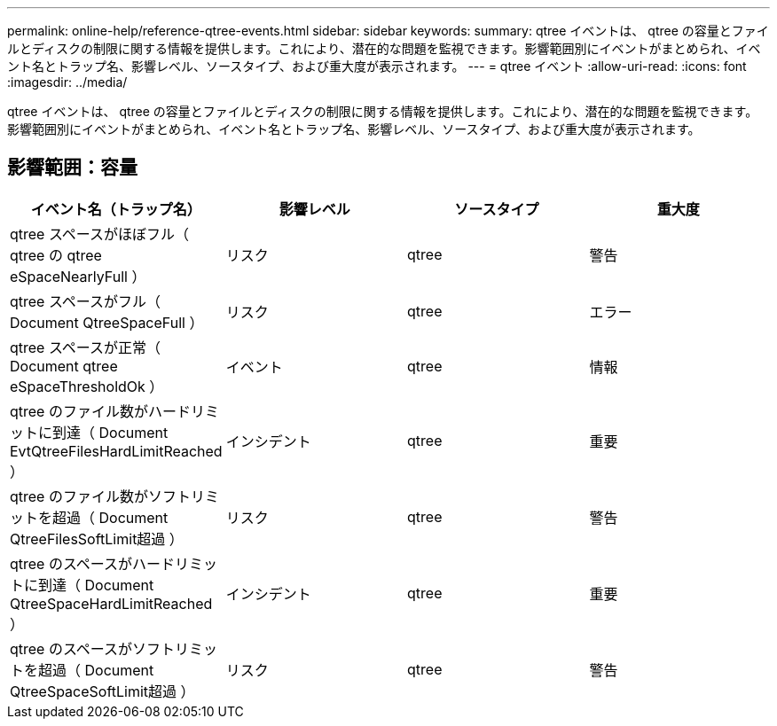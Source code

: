 ---
permalink: online-help/reference-qtree-events.html 
sidebar: sidebar 
keywords:  
summary: qtree イベントは、 qtree の容量とファイルとディスクの制限に関する情報を提供します。これにより、潜在的な問題を監視できます。影響範囲別にイベントがまとめられ、イベント名とトラップ名、影響レベル、ソースタイプ、および重大度が表示されます。 
---
= qtree イベント
:allow-uri-read: 
:icons: font
:imagesdir: ../media/


[role="lead"]
qtree イベントは、 qtree の容量とファイルとディスクの制限に関する情報を提供します。これにより、潜在的な問題を監視できます。影響範囲別にイベントがまとめられ、イベント名とトラップ名、影響レベル、ソースタイプ、および重大度が表示されます。



== 影響範囲：容量

[cols="1a,1a,1a,1a"]
|===
| イベント名（トラップ名） | 影響レベル | ソースタイプ | 重大度 


 a| 
qtree スペースがほぼフル（ qtree の qtree eSpaceNearlyFull ）
 a| 
リスク
 a| 
qtree
 a| 
警告



 a| 
qtree スペースがフル（ Document QtreeSpaceFull ）
 a| 
リスク
 a| 
qtree
 a| 
エラー



 a| 
qtree スペースが正常（ Document qtree eSpaceThresholdOk ）
 a| 
イベント
 a| 
qtree
 a| 
情報



 a| 
qtree のファイル数がハードリミットに到達（ Document EvtQtreeFilesHardLimitReached ）
 a| 
インシデント
 a| 
qtree
 a| 
重要



 a| 
qtree のファイル数がソフトリミットを超過（ Document QtreeFilesSoftLimit超過 ）
 a| 
リスク
 a| 
qtree
 a| 
警告



 a| 
qtree のスペースがハードリミットに到達（ Document QtreeSpaceHardLimitReached ）
 a| 
インシデント
 a| 
qtree
 a| 
重要



 a| 
qtree のスペースがソフトリミットを超過（ Document QtreeSpaceSoftLimit超過 ）
 a| 
リスク
 a| 
qtree
 a| 
警告

|===